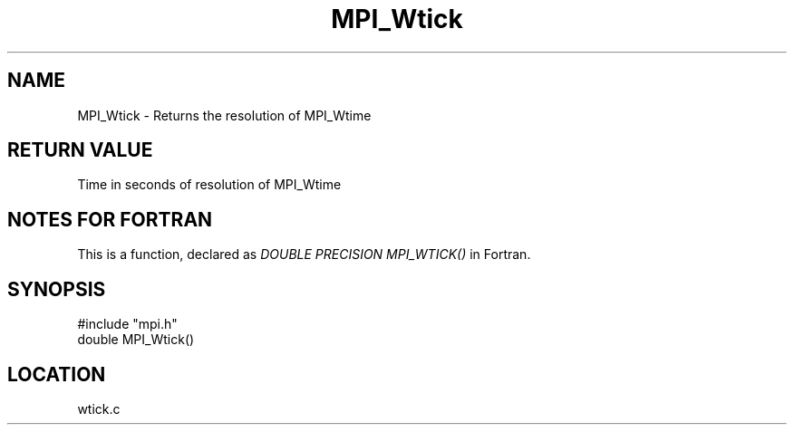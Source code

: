 .TH MPI_Wtick 3 "12/21/1995" " " "MPI"
.SH NAME
MPI_Wtick \- Returns the resolution of MPI_Wtime

.SH RETURN VALUE
Time in seconds of resolution of MPI_Wtime

.SH NOTES FOR FORTRAN
This is a function, declared as 
.I DOUBLE PRECISION MPI_WTICK()
in Fortran.

.SH SYNOPSIS
.nf
#include "mpi.h"
double MPI_Wtick()

.fi

.SH LOCATION
 wtick.c

